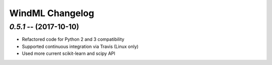=================
WindML Changelog
=================

`0.5.1` -- (2017-10-10)
---------------------

* Refactored code for Python 2 and 3 compatibility
* Supported continuous integration via Travis (Linux only)
* Used more current scikit-learn and scipy API

